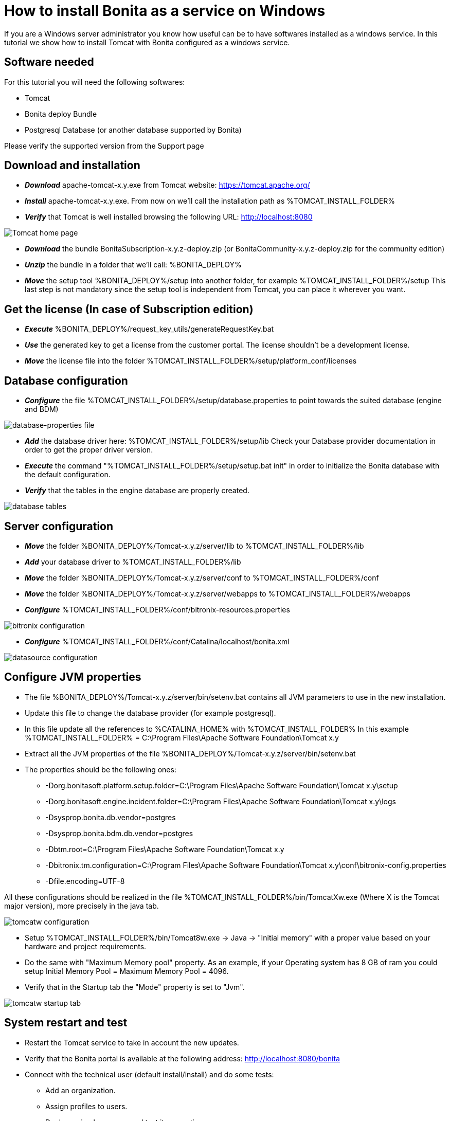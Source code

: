 = How to install Bonita as a service on Windows
:description: If you are a Windows server administrator you know how useful can be to have softwares installed as a windows service.

If you are a Windows server administrator you know how useful can be to have softwares installed as a windows service.
In this tutorial we show how to install Tomcat with Bonita configured as a windows service.

== Software needed

For this tutorial you will need the following softwares:

* Tomcat
* Bonita deploy Bundle
* Postgresql Database (or another database supported by Bonita)

Please verify the supported version from the Support page

== Download and installation

* *_Download_* apache-tomcat-x.y.exe from Tomcat website: https://tomcat.apache.org/
* *_Install_* apache-tomcat-x.y.exe. From now on we'll call the installation path as %TOMCAT_INSTALL_FOLDER%
* *_Verify_* that Tomcat is well installed browsing the following URL: http://localhost:8080

image::images/bonita-as-windows-service/tomcatHome.png[Tomcat home page]

* *_Download_* the bundle BonitaSubscription-x.y.z-deploy.zip (or BonitaCommunity-x.y.z-deploy.zip for the community edition)
* *_Unzip_* the bundle in a folder that we'll call: %BONITA_DEPLOY%
* *_Move_* the setup tool %BONITA_DEPLOY%/setup into another folder, for example %TOMCAT_INSTALL_FOLDER%/setup
This last step is not mandatory since the setup tool is independent from Tomcat, you can place it wherever you want.

== Get the license (In case of Subscription edition)

* *_Execute_* %BONITA_DEPLOY%/request_key_utils/generateRequestKey.bat
* *_Use_* the generated key to get a license from the customer portal. The license shouldn't be a development license.
* *_Move_* the license file into the folder %TOMCAT_INSTALL_FOLDER%/setup/platform_conf/licenses

== Database configuration

* *_Configure_* the file %TOMCAT_INSTALL_FOLDER%/setup/database.properties to point towards the suited database (engine and BDM)

image::images/bonita-as-windows-service/databaseProperties.png[database-properties file]

* *_Add_* the database driver here: %TOMCAT_INSTALL_FOLDER%/setup/lib
Check your Database provider documentation in order to get the proper driver version.
* *_Execute_* the command "%TOMCAT_INSTALL_FOLDER%/setup/setup.bat init" in order to initialize the Bonita database with the default configuration.
* *_Verify_* that the tables in the engine database are properly created.

image::images/bonita-as-windows-service/postgresTables.png[database tables]

== Server configuration

* *_Move_* the folder %BONITA_DEPLOY%/Tomcat-x.y.z/server/lib to %TOMCAT_INSTALL_FOLDER%/lib
* *_Add_* your database driver to %TOMCAT_INSTALL_FOLDER%/lib
* *_Move_* the folder %BONITA_DEPLOY%/Tomcat-x.y.z/server/conf to %TOMCAT_INSTALL_FOLDER%/conf
* *_Move_* the folder %BONITA_DEPLOY%/Tomcat-x.y.z/server/webapps to %TOMCAT_INSTALL_FOLDER%/webapps
* *_Configure_* %TOMCAT_INSTALL_FOLDER%/conf/bitronix-resources.properties

image::images/bonita-as-windows-service/bitronixConfiguration.png[bitronix configuration]

* *_Configure_* %TOMCAT_INSTALL_FOLDER%/conf/Catalina/localhost/bonita.xml

image::images/bonita-as-windows-service/bonitaXml.png[datasource configuration]

== Configure JVM properties

* The file %BONITA_DEPLOY%/Tomcat-x.y.z/server/bin/setenv.bat contains all JVM parameters to use in the new installation.
* Update this file to change the database provider (for example postgresql).
* In this file update all the references to %CATALINA_HOME% with %TOMCAT_INSTALL_FOLDER%
In this example %TOMCAT_INSTALL_FOLDER% = C:\Program Files\Apache Software Foundation\Tomcat x.y
* Extract all the JVM properties of the file %BONITA_DEPLOY%/Tomcat-x.y.z/server/bin/setenv.bat
* The properties should be the following ones:
 ** -Dorg.bonitasoft.platform.setup.folder=C:\Program Files\Apache Software Foundation\Tomcat x.y\setup
 ** -Dorg.bonitasoft.engine.incident.folder=C:\Program Files\Apache Software Foundation\Tomcat x.y\logs
 ** -Dsysprop.bonita.db.vendor=postgres
 ** -Dsysprop.bonita.bdm.db.vendor=postgres
 ** -Dbtm.root=C:\Program Files\Apache Software Foundation\Tomcat x.y
 ** -Dbitronix.tm.configuration=C:\Program Files\Apache Software Foundation\Tomcat x.y\conf\bitronix-config.properties
 ** -Dfile.encoding=UTF-8

All these configurations should be realized in the file %TOMCAT_INSTALL_FOLDER%/bin/TomcatXw.exe (Where X is the Tomcat major version), more precisely in the java tab.

image::images/bonita-as-windows-service/tomcatw.png[tomcatw configuration]

* Setup %TOMCAT_INSTALL_FOLDER%/bin/Tomcat8w.exe \-> Java \-> "Initial memory" with a proper value based on your hardware and project requirements.
* Do the same with "Maximum Memory pool" property.
As an example, if your Operating system has 8 GB of ram you could setup Initial Memory Pool = Maximum Memory Pool = 4096.
* Verify that in the Startup tab the "Mode" property is set to "Jvm".

image::images/bonita-as-windows-service/tomcatWStartup.png[tomcatw startup tab]

== System restart and test

* Restart the Tomcat service to take in account the new updates.
* Verify that the Bonita portal is available at the following address:
http://localhost:8080/bonita
* Connect with the technical user (default install/install) and do some tests:
 ** Add an organization.
 ** Assign profiles to users.
 ** Deploy a simple process and test its execution.
